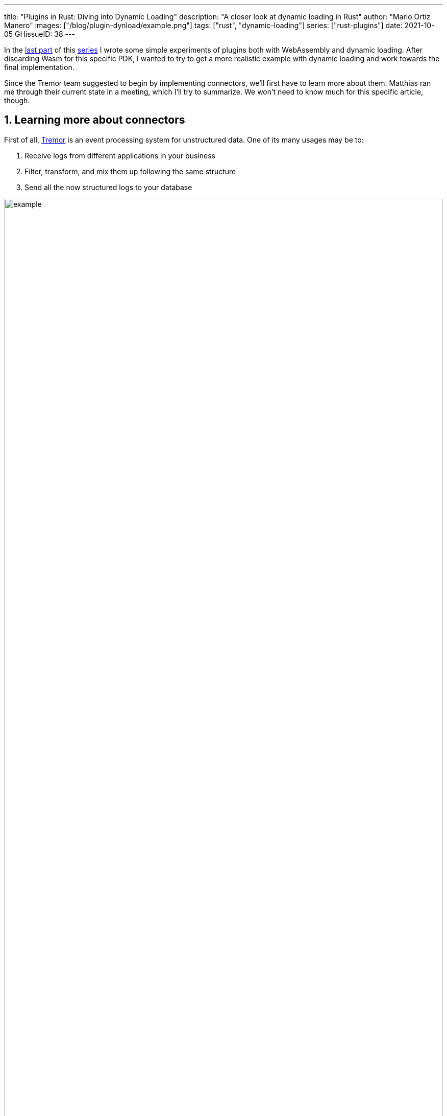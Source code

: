 ---
title: "Plugins in Rust: Diving into Dynamic Loading"
description: "A closer look at dynamic loading in Rust"
author: "Mario Ortiz Manero"
images: ["/blog/plugin-dynload/example.png"]
tags: ["rust", "dynamic-loading"]
series: ["rust-plugins"]
date: 2021-10-05
GHissueID: 38
---

:sectnums:

:repr-c: pass:quotes[`#[repr\(C)]`]

In the https://nullderef.com/blog/plugin-start/[last part] of this
https://nullderef.com/series/rust-plugins/[series] I wrote some simple
experiments of plugins both with WebAssembly and dynamic loading. After
discarding Wasm for this specific PDK, I wanted to try to get a more realistic
example with dynamic loading and work towards the final implementation.

Since the Tremor team suggested to begin by implementing connectors, we'll first
have to learn more about them. Matthias ran me through their current state in a
meeting, which I'll try to summarize. We won't need to know much for this
specific article, though.

== Learning more about connectors

////
2021-09-07 MEETING NOTES (CONNECTORS):

Connector trait:
* can contain a source, a sink, or both
* handlers like `on_start`, `on_pause`, etc
* `connect` retries until it returns `true`
* {Sink,Source}ManagerBuilder and similars are not actually generic, they *have*
  a generic function.
* how are plugins loaded and how are they specified: automatically if possible

Later on:
* Automatically search plugins, maybe $TREMORPATH
* Check all functions are exported in the plugin
* Make sure a plugin crash doesn't crash Tremor itself if possible. Can panics
  be caught?
* Check conflicting plugin names
////

First of all, https://www.tremor.rs/[Tremor] is an event processing system for
unstructured data. One of its many usages may be to:

. Receive logs from different applications in your business
. Filter, transform, and mix them up following the same structure
. Send all the now structured logs to your database

image::example.png[width=100%]

This currently works with
https://www.tremor.rs/docs/artefacts/onramps/[onramps/sources],
https://www.tremor.rs/docs/artefacts/offramps/[offramps/sinks] and pipelines:

* An onramp specifies how Tremor connects to the outside world (or pipeline) in
  order to _receive_ from external systems, such as
  https://www.tremor.rs/docs/artefacts/onramps/#tcp[TCP],
  https://www.tremor.rs/docs/artefacts/onramps/#metronome[periodically] or
  https://www.tremor.rs/docs/artefacts/onramps/#postgresql[PostgreSQL].
* An offramp specifies how Tremor connects to the outside world (or pipeline) in
  order to _publish_ to external systems, such as
  https://www.tremor.rs/docs/artefacts/offramps/#stdout[stdout],
  https://www.tremor.rs/docs/artefacts/offramps/#kafka[Kafka] or
  https://www.tremor.rs/docs/artefacts/offramps/#elastic[ElasticSearch].
* A pipeline is a set of operations (transformation, aggregation, dropping, etc)
  through which events can be routed.

The thing is that some onramps may not only want to receive from external
systems, but also respond to them directly, acting like an offramp, and
vice-versa. This is currently implemented with what's called
https://www.tremor.rs/docs/operations/linked-transports/["`linked transports`"],
and it's specifically useful for some onramps and offramps like REST and
websocket, where the protocol already provides facility for responding to events
with a single connection, for example with an ACK.

Basically,
https://github.com/tremor-rs/tremor-rfcs/blob/connectors-n-streams/text/0000-connectors-streams.md[connectors]
are just a way to abstract over both onramps and offramps under the same
concept, including linked transports. As the time of writing this article
they're still being implemented by Matthias in the
https://github.com/tremor-rs/tremor-runtime/tree/connectors[`connectors` branch]
of https://github.com/tremor-rs/tremor-runtime[tremor-rs/tremor-runtime], but
their interface, defined with the
https://github.com/tremor-rs/tremor-runtime/blob/883f13e29b4c6ec7b6703f2487aac321c738e7c8/src/connectors.rs#L739[`Connector`
trait], is somewhat stable.

It's important to keep the plugin interface as simple as possible. The
communication details should be left to the runtime, so that  the plugin can be
simplified to just exporting a number of synchronous functions. With this we can
avoid passing some complex types (`async`, channels, etc) between the runtime
and plugin, which can be impossible if you have to maintain ABI stability
({{< crate abi_stable >}} doesn't even support `async`).

Once this lean plugin interface is defined, we can create some kind of wrapper
in the runtime (a _manager_, in Tremor terms) that handles communication and
other similar tasks. This exact same thing is done by other crates such as {{<
crate rdkafka >}}, which is based on the C library {{< crate rdkafka-sys >}},
and implements a higher-level asynchronous interface on top of it.

== About Tremor

As always, these articles include a first section with content specific to
Tremor that you might <<actual_start,want to skip>>. Unfortunately, with time
this series will become more and more specific to Tremor; after all I'm just
reporting my progress on their PDK. Still, having a step-by-step walkthrough for
a real-life Plugin System will surely be helpful to those attempting to do the
same.

=== My next steps

In the first meeting we discussed the work I had exposed in my last update.
Despite the complications (being forced to use {repr-c}), the team liked where
the PDK was going.

They suggested me to start with connectors for the real-life example, even
though they were incomplete because Matthias was still working on them. The best
way to do this would be to copy the bare minimum from
https://github.com/tremor-rs/tremor-runtime[Tremor's repository] and try to get
the simplest Proof of Concept working.

In previous meetings we had discussed the possibility of having generics in the
interface, but that turned out to not be necessary at all. The `Connector`
trait had a workaround to avoid generics with `SinkManagerBuilder`.

=== On software engineering

At the end of the first meeting, Darach gave some very interesting advice for my
software engineering career, so I took note of it and reflected for a bit:

* As you get more experience in the field, you talk more and code less. The
  positions you're in become more about team management than programming. It's
  good to remember that software engineering isn't just coding. Also that with
  time, your personality changes, and you have to keep adapting.
* Team building isn't about getting a group of people to carry the exact same
  tasks in the same way. Everyone is different; you'll have to discover the
  strengths and weaknesses of each member and figure out how to mix them up. The
  best teams are often very heterogeneous, and it's pretty clear to me that this
  is the case with Tremor as well.
* Don't care about what others say about you (the _don't worry_ rule). Don't let
  "`You'll never end up being X`", "`You're bad at Y`" and similars ever affect
  you.
* Coding is mentally exhausting and burnout is a very common thing. Take good
  rest, breathe, and have fun. Taking a break from programming is a good idea
  from time to time.
+
I've personally experienced burnout myself so I know this first hand. You may
immerse yourself too much in computers or coding (specially under a pandemic
that restricts how much you can go out). Finding a hobby outside of that is
incredibly helpful.

////
2021-09-07 MEETING NOTES:

* start with connectors, don't worry that much b/c the real overhead lies in the
  external dependencies (networking/etc)
* copy stuff from connectors branch into new repo, forget everything else
  https://github.com/tremor-rs/tremor-runtime/blob/main/src/source/blaster.rs
  https://github.com/tremor-rs/tremor-runtime/blob/main/src/sink/blackhole.rs
* try to see if generics are avoidable
* benchmarks:

  cd tremor-cli
  tremor test bench tests
  
  (or)

  ./bench/run.sh <name>
* start async with callbacks for example instead of something more complicated
* for async take a look at how libkafka does it:
  https://github.com/fede1024/rust-rdkafka


* in team building, everyone is different and the team is very homogeneous, you
  have to figure out how to mix them up
* as you get older you talk more and code less
* remember that with time you change, and so does your position in the company
  (developing people instead of code)
* don't care about what others say about you (don't worry)
* take good rest, breathe, coding is mentally exhausting
////

=== How Tremor works

After starting to write the PDK example for connectors and failing because I
didn't know what I was doing, I decided to step back and try to understand in
detail how Tremor works. Once I had that covered, I could try to simplify the
PDK as much as possible in order to keep my sanity.

I jumped into the codebase of
https://github.com/tremor-rs/tremor-runtime[`tremor/tremor-runtime`] and tried
to figure out how it was structured, also with the help of the team later on.
First of all: Tremor is loosely based on the actor model. Quoting Wikipedia:

[quote, 'https://en.wikipedia.org/wiki/Actor_model[Actor model, Wikipedia]']
____
[The actor model treats the] actor as the universal primitive of concurrent
computation. In response to a message it receives, an actor can: make local
decisions, create more actors, send more messages, and determine how to respond
to the next message received. Actors may modify their own private state, but can
only affect each other indirectly through messaging (removing the need for
lock-based synchronization). 
____

It doesn't use a language (e.g. Erlang) or framework (e.g. {{< crate bastion
>}}, maybe in the future) that strictly follows the actor model, but it often
re-implements the same patterns manually. Tremor is currently implemented with
https://en.wikipedia.org/wiki/Asynchrony_(computer_programming)[asynchronous
programming], which means that instead of threads we'll be working with _tasks_,
a higher level concept. From the {{< crate async-std >}} documentation:

[quote, 'https://docs.rs/async-std/1.10.0/async_std/task/index.html[`async_std::task`], docs.rs']
____
An executing asynchronous Rust program consists of a collection of native OS
threads, on top of which multiple stackless coroutines are multiplexed. We refer
to these as “tasks”. Tasks can be named, and provide some built-in support for
synchronization.
____

We could summarize this with the sentence "`Tremor is based on actors running in
separate tasks which communicate asynchronously via channels`". The main actor
is called the `World`. It contains the state of the program, such as the
available artifacts (_repositories_) and the running ones (_registries_), and
it's used to initialize and control the program.

I'll try to follow what Tremor does in order to get a connector running with the
help of a few diagrams. The following diagram showcases what happens when a
`World` is created. This introduces the concept of _Managers_, which simply are
actors in the system that wrap up some functionality.

Managers help decouple the communication and the implementation of the
underlying functionality. They are also useful to remove some boilerplate when
initializing the components, such as creating the communication channel or
spawning the component in a separate task.

Generally, there's one manager per artefact type, which helps with their
initialization process, and then there's one manager per running instance,
handling their communication details.

image::registering.png[width = 100%]

Once all the managers are initialized, Tremor currently registers all the
built-in artifacts in a "`hardcoded`" way with `register_builtin_types`. But
after the PDK is implemented, this will happen dynamically, i.e. Tremor will
automatically look for DLL/SO files in its configured directory and try to
register all the plugins it can find. The user may additionally request a
specific plugin to be loaded while Tremor is running.

Note that the initialization of the connectors is done in two steps: first
they're _registered_, which just means that the connector is now available for
loading (they're added to the _repository_). The connector doesn't actually
start running until a binding is created with it, for example with
`launch_binding`, which will remove it from the repository and add it to the
_registry_, with the currently running artifacts.

`connectors::Manager` contains all the connectors running in Tremor, which we'll
now try to understand:

image::initializing.png[width = 100%]

Since it's a multi-step process (it's actually more complicated than
registration + creation), the first part of it already provides the tools to
initialize the connector (mainly the builder). When the connector needs to start
running because it's been added to a binding in the pipeline, the builder helps
to construct it generically with the previously provided configuration details.
Finally, it's moved into a task of its own, so that it may communicate with
other parts of Tremor.

Now that we have a connector running, let's see how it's split up into the
source and sink parts. In a very similar way, a builder is used to initialize
the underlying source, sink, or both, and then a new task is spawned for them.

A manager is also created for each instance of source/sink, which will handle
the communication with other actors. This way, the source and sink interfaces
can be kept as simple as possible. These managers will receive connection
requests from the pipeline and then redirect or read from it.

The main difference between sinks and sources currently is that the former can
also reply to messages within the same connection. This is useful to acknowledge
the package ("`Ack`") or to notify something has failed in the sink ("`Fail`"
for a specific event, "`CircuitBreaker`" to completely stop data from being
sent).

image::setting-up.png[width = 100%]

Some connectors are based on _streams_. They are equivalent for example to TCP
streams, which help to group up messages and avoid mixing them up. They are
manually started and ended via messages, and the manager saves their state in a
field called `states` (since for instance preprocessors may need to keep a
state). If a connector doesn't need this, such as the `metronome`, it may simply
specify `DEFAULT_STREAM_ID` as the stream ID always.

Codecs and preprocessors are involved here both at the source and sink levels.
In the source part, the data is transformed or split up through a chain of
preprocessors and then the codec is applied. For the sinks, the inverse process
is followed: the data is first encoded into bytes with the codec, and then a
series of post-processors are applied to the raw binary data.

After the full interface of connectors is done, I could implement the two
following connector plugins:

* https://github.com/tremor-rs/tremor-runtime/blob/main/src/sink/blackhole.rs[Blackhole]
  is used for benchmarking. It takes measurements of the end to end times of each
  event traversing the pipeline and at the end prints an HDR (High Dynamic
  Range) http://hdrhistogram.org/[histogram].
* https://github.com/tremor-rs/tremor-runtime/blob/main/src/source/blaster.rs[Blaster]
  replays a series of events specified in a file, which is specially useful for
  performance testing.

Both of these are relatively simple and will be helpful to benchmark the PDK
later on. But that isn't really important right now; I first need to get the PDK
working, and then I can care about performance.

[[actual_start]]
== Taking a look at eBPF first

In the previous articles I mostly considered using either WebAssembly or Dynamic
Loading. What I didn't even know about is https://ebpf.io/[eBPF], "`a
revolutionary technology with origins in the Linux kernel that can run sandboxed
programs in an operating system kernel`". However, similarly to WebAssembly, its
usage has been expanded to user-space applications. eBPF defines a set of
bytecode instructions that may be ran by a virtual machine anywhere, similarly
to how Wasm works.

There are multiple active crates for eBPF in Rust. {{< crate libbpf_rs >}}, {{<
crate redbpf >}} and {{< crate aya >}} are specific to the Linux Kernel. {{<
crate solana_rbpf >}} is a virtual machine, so it only works for user-space. The
maintainers of the latter use it to https://solana.com/[safely run apps on the
blockchain], and their crate seems to be a fork of the now abandoned (?) {{<
crate rbpf >}}. https://www.youtube.com/watch?v=xj0PBFjLm1U&t=8701s[This recent
talk at LPC 2021] explains the situation of eBPF in Rust quite well (mainly for
Aya, so it's mostly related to the Linux Kernel).

Unlike WebAssembly, you don't necessarily need to serialize or write to an
intermediate memory. Since you fully control how the virtual machine works, the
runtime could implement a custom sandbox that simply checks for the read/written
addresses in the plugins to make sure they aren't out of bounds, while still
sharing the same memory space. So in terms of performance, Tremor itself _could_
use it -- though there's still the penalty of interpreting plugins instead of
running them natively.

The problem in this case is that, for what I've found, Rust support leaves to be
desired. Most people seem to use C for eBPF and I think it shows; the number of
tutorials/guides/articles about eBPF on Rust is incredibly small. There's no
official target to compile Rust to eBPF, and the only user-space runtime we can
use is `rbpf` and its derivatives. Looking for information about this topic was
somewhat frustrating, specially because the search results are mixed up with
kernel-only BPF, which is not relevant to us.

It doesn't really seem like the best choice right now, in my opinion. We would
have to write almost everything about the plugin system from scratch, including
the sandbox itself (allowing only different sets of syscalls, bounds checking,
etc). It would be considerably more cumbersome than using something like
`abi_stable`. Maybe in the future it'd be worth considering it in detail and
running some benchmarks, but for now I think dynamic loading is still the clear
winner for Tremor. Still, I'm surprised by how flexible eBPF seems to be, and
how it's possible to avoid the memory barrier problem found in Wasm.

Cheers to Dr. Florentin Rochet for letting me know about this technology --
though he's considering switching to WebAssembly for his project. He's currently
using it to research _pluggable_ anonymous protocols like Tor, which would allow
patches to their code to happen at runtime <<florentin-1>> <<florentin-2>>
<<florentin-3>> <<florentin-4>>. This makes it faster to fix vulnerabilities
until it's properly updated upstream, among other things. Pretty cool :)

== Getting deeper into dynamic linking

Now that we definitely know how to approach the PDK, we have two choices: using
raw dynamic linking with the C ABI and `libloading`, or trying out the
`abi_stable` crate. I suggest we do both. We'll most likely end up using the
latter because it should be easier and safer, but it's still a very good idea to
know how `abi_stable` works under the hood.

In the previous article I created a `dynamic-simple` experiment in examples to
https://github.com/marioortizmanero/pdk-experiments[the pdk-experiments
repository]. In this one we'll try to get an implementation that's closer to
what we need for connectors, so I'll call the new experiment
https://github.com/marioortizmanero/pdk-experiments/tree/master/dynamic-connectors[`dynamic-connectors`].

== Versioning

In order to get more advanced things running, we should figure out how to
properly embed metadata in the plugin. In order to export any type, we already
know that it must be FFI-safe. But there's something else of great importance:
versioning. In order to safely load the plugin, one must ensure that the
versions of the `common` crate match -- or at least that they're compatible --
for both the runtime and the plugin. Here's an example of how this could go
wrong if we don't save information about versioning:

.Plugin implementation
[source, rust]
----
pub mod common {
    // This is the declaration for the plugin data in version 0.1
    #[repr(C)]
    pub struct PluginData {
        pub name: &'static [u8],
        pub new: unsafe extern "C" fn() -> State,
    }
}

#[no_mangle]
pub static PLUGIN_DATA: common::PluginData = common::PluginData {
    name: b"test",
    new
};
----

.Runtime implementation
[source, rust]
----
pub mod common {
    // And this is the same type, but in version 0.2
    #[repr(C)]
    pub struct PluginData {
        pub name: &[u8],
        pub new: unsafe extern "C" fn() -> State,
        // NOTE: this field is new here!
        pub connect: unsafe extern "C" fn(&mut State) -> bool
    }
}

fn main() -> Result<(), anyhow::Error> {
    unsafe {
        let library = Library::new(path)?;

        let data = library
            .get::<*const common::PluginData>(b"PLUGIN_DATA")?
            .read(); // !!! UNDEFINED BEHAVIOUR !!! What will `data.connect` be?
    }

    Ok(())
}
----

In the code above, we can see that, even though both versions of `PluginData`
are FFI-safe, their layouts aren't the same, because the last one has a new
field. When trying to read `PLUGIN_DATA`, undefined behaviour will occur (most
likely accessing to an invalid memory address).

Every plugin should at least export the version of `common` it uses, and the
runtime should check it before anything else.

Specifically, the type used to export the version has to be:

* *FFI-safe*, so `&str` or `CStr` are discarded (the latter is a Rust wrapper and
  not {repr-c}).
* *Stable*. `abi_stable::Rstr` won't work either because the versions for
  `abi_stable` might mismatch, since we're reading the symbol before knowing
  that. Its layout must be _always_ the same.
* *Thread-safe* (implement `Sync`). If we wanted to use something like `*const
  c_char`, the compiler would throw the following error, because it's a pointer:
+
[source, text]
----
error[E0277]: `*const i8` cannot be shared between threads safely
 --> src/lib.rs:4:1
  |
4 | pub static VERSION: *const c_char = b"0.1.0\0".as_ptr() as _;
  | ^^^^^^^^^^^^^^^^^^^^^^^^^^^^^^^^^^^^^^^^^^^^^^^^^^^^^^^ `*const i8` cannot be shared between threads safely
  |
  = help: the trait `Sync` is not implemented for `*const i8`
  = note: shared static variables must have a type that implements `Sync`
----
+
Instead, we can use a function that returns the string:
+
[source, rust]
----
#[no_mangle]
pub extern "C" fn get_version() -> *const c_char {
    b"0.1.0\0".as_ptr() as _
}
----

Finally, there are multiple ways to handle versioning within the runtime,
depending on how fine-grained (but also more error-prone) it should be:

* The simplest way possible: both version strings must be strictly the same.
* The plugin system could take advantage of https://semver.org/[semantic
  versioning]. Only differences in the major version (X.0.0) would be
  incompatible. The problem in this case is that this is kept track of manually,
  and it's possible that a breaking change is introduced by mistake.
* Since there are actually many kinds of plugins (connectors, codecs, etc),
  rather than checking the version for the entire `common` crate, there could be
  a version _per type of plugin_. If a change in the `common` crate only
  modifies structures for codec plugins, the rest of the plugins would still
  work.

== Loading plugins

Another complicated topic is plugin distribution and management. In order to
make it easier for the user, plugins should be found and loaded automatically.
But how exactly should this work? I'll explain a few ideas.

First of all, the plugins can be found automatically by searching one or more
user-configurable directories. For instance, in Tremor's case we could use the
environment variable
https://www.tremor.rs/docs/tremor-query/modules#defaults[`TREMOR_PATH`]. Once we
have a list of directories where we should look for plugins there are two ways
to do it:

* Only checking the immediate files in the directory
* Recursively, which is more convenient but might cause issues if the node is
  too deep. If the user specified `/` as a directory, the runtime would most
  likely crash unless we used something efficient like
  https://github.com/sharkdp/fd[`fd`] or added a depth limit (which is probably
  the most sensible choice here).

Once we're traversing a directory, we have to figure out which files are plugins
and which aren't. The easiest way to do it is with file extensions, but this
introduces the problem of cross-compatibility. Dynamic libraries usually have a
different extension name for each Operating System: Windows uses `.dll`, Linux
and FreeBSD use `.so`, and MacOS uses `.dylib`, as specified by
https://doc.rust-lang.org/std/env/consts/constant.DLL_EXTENSION.html[`std::env::consts::DLL_EXTENSION`].
It would make sense that our runtime only tried to load plugins with their
respective extensions.

However, these extensions are just conventions; we could just enforce a single
extension name, as
https://docs.rs/libloading/0.7.0/libloading/struct.Library.html#tips[`libloading`
suggests]. It might be easier if we just used `.module` for everything, for
example. In order to make them even more convenient, it'd be nice if they also
worked for all of these Operating Systems within a single file. Apparently, this
is called a https://en.wikipedia.org/wiki/Fat_binary["`Fat binary`"] and it was
used in the past, but it'd be extremely complicated to get working now
<<fat-binaries>>, so we'll just forget about it.

Additionally, the Tremor plugin system requires that plugins can be loaded _both
at initialization time and at runtime_. There is a decision to be made in here
about how the latter should work:

* Manually: after adding the new plugin to the configured directories (or
  specifying its full path), the user would input in some way that it should be
  loaded (for example with the CLI tool).
* Automatically: the runtime could detect whenever a new plugin is added to the
  list with a crate like {{< crate notify >}}. Most Operating Systems have some
  way to get a notification whenever a file or directory changes. In case a new
  file was added to any of the configured directories, the runtime could try to
  load it. This way, it'd work with no user interaction, other than adding the
  file to one of the directories.
* A combination of both: if the directories configured to look for plugins can't
  be changed at runtime it might be interesting to also let the user manually
  load plugins in specific paths.

== Handling state

Most plugins will want to keep some kind of state between calls to its
interface. For example, the TCP connector will need to keep its socket after its
initialization in order to send or receive messages. This means that most of
them will follow the following pattern:

[source, rust]
----
let state = plugin.new();
plugin.something(&mut state);
----

The state is first created with a `new` function that initializes everything as
needed, and then a mutable reference is passed to its functions. The main
problem here is, if each plugin is going to have its own type of state, what's
the function signature of `Plugin::something`, defined in `common`?

=== Generics in plugins?

In a regular Rust project we'd just make `Plugin::something` generic over a
common trait that all states should implement. Unfortunately, generics in
plugins are fundamentally impossible. In Rust, monomorphization turns generic
code into specific code by filling in the concrete types that are used when
*compiled* <<generics>>. Plugins are loaded at runtime, so they may want to use
types the compiler didn't generate code for.

It's really easy to prove in Rust with the following example. We'll try to
_load_ an external function with generics:

[source, rust]
----
extern "C" {
    fn foo<T>(_: T);
}
----

This results in the following error:

[source, text]
----
error[E0044]: foreign items may not have type parameters
 --> src/lib.rs:2:5
  |
2 |     fn foo<T>(_: T);
  |     ^^^^^^^^^^^^^^^^ can't have type parameters
  |
  = help: replace the type parameters with concrete types like `u32`

error: aborting due to previous error

For more information about this error, try `rustc --explain E0044`.
----

Interestingly enough, the compiler lets you export generic functions declared
_in Rust_:

[source, rust]
----
extern fn foo<T>(_: T) {}
----

This confused me in the beginning; it made me think generic functions through
FFI were somehow be possible. But as described in
https://github.com/rust-lang/rust/pull/15831[the original issue that allowed
them], they're only supported to pass callbacks to C functions.

Note that generics in plugins do work for lifetimes. This will compile:

[source, rust]
----
extern "C" {
    fn foo<'a>(_: &'a str) -> &'a str;
}
----

Even though lifetimes and generics share the same syntax, in the case of
lifetimes they are only annotations for the Rust compiler; monomorphization is
not applied.

If you want to know more about this topic I'd suggest watching
https://www.youtube.com/watch?v=xcygqF5LVmM[this video by Jon Gjengset].

=== `dyn` in plugins?

The alternative to generics is often using trait object types with `dyn`. Again,
will that work for plugins? Let's try:

[source, rust]
----
pub trait PluginState {}
pub extern fn foo<T>(_: &dyn PluginState) {}
----

Compiling...

[source, text]
----
warning: `extern` fn uses type `dyn PluginState`, which is not FFI-safe
 --> src/lib.rs:2:25
  |
2 | pub extern fn foo<T>(_: &dyn PluginState) {}
  |                         ^^^^^^^^^^^^^^^^ not FFI-safe
  |
  = note: `#[warn(improper_ctypes_definitions)]` on by default
  = note: trait objects have no C equivalent
----

Nope. `dyn` is strictly part of the Rust ABI, so it's not stable for our plugin
system.

=== The C way

There are two popular ways to approach this in C:

. Globals, but they are hard to deal with in concurrent programs
. `void*`, which is a pointer with no associated type <<void-ptr>>

For safety's sake, let's see how the second one works. This pattern is used for
example in PulseAudio <<pulseaudio-ptr>>, in which callbacks pass a `void*`
parameter for user data. Here's a simpler program:

[source, c]
----
#include <stdio.h>
#include <stdlib.h>

// The state of the plugin
typedef struct {
    int counter;
} plugin_state_t;

// Exported by the plugin, initializes the state
void* new() {
    plugin_state_t* plugin_state = malloc(sizeof(plugin_state_t));
    plugin_state->counter = 0;
    return (void*) plugin_state;
}

// Exported by the plugin, which takes a pointer to its state
void something(void* state) {
    // We know the runtime used `new` to initialize the state, so we can cast it
    // back to its original type.
    plugin_state_t* plugin_state = (plugin_state_t*) state;

    printf("Current state: { counter = %d }\n", plugin_state->counter);
    plugin_state->counter++;
    printf("Final state: { counter = %d }\n", plugin_state->counter);
}

int main() {
    // We initialize the plugin, which returns its state
    void* state = new();
    // When calling anything from the plugin we pass its state
    something(state);
    // Don't forget!
    free(state);
}
----

This does work perfectly, and we could port it to Rust as a straightforward
solution. However, it has the following inconvenients:

* It's very `unsafe`. We'd need to add some kind of wrapper/macro for the plugin
  developers to avoid invoking undefined behaviour.
* We know nothing about the state. A `void*` can't enforce `Debug` being
  implemented, nor any base other method or trait that might be of interest to
  us.

Based on how this works, we can try to extend it by implementing
intheritance-based polymorphism manually.
https://adventures.michaelfbryan.com/posts/ffi-safe-polymorphism-in-rust/[This
blog post by Michael
F. Bryan's] covers the topic extremely well.

Here's how our previous example would look like, which could be translated to
Rust with no problems whatsoever:

[source, c]
----
#include <stdio.h>
#include <stdlib.h>

// The base plugin type
typedef struct base_state_t {
    void (*print)(struct base_state_t *);
} base_state_t;

// The state of the plugin, child of the above type
typedef struct {
    base_state_t base;
    int counter;
} plugin_state_t;

// The implementation of `print` for the `plugin_state_t` child
void print(base_state_t* state) {
    plugin_state_t* plugin_state = (plugin_state_t*) state;
    printf("Current state: { counter = %d }\n", plugin_state->counter);
}

// Exported by the plugin, initializes the state
base_state_t* new() {
    base_state_t base = {print};

    plugin_state_t* plugin_state = malloc(sizeof(plugin_state_t));
    plugin_state->base = base;
    plugin_state->counter = 0;
    return (base_state_t*) plugin_state;
}

// Exported by the plugin, which takes a pointer to its state
void something(void* state) {
    // We know the runtime used `new` to initialize the state, so we can cast it
    // back to its original type.
    plugin_state_t* plugin_state = (plugin_state_t*) state;
    plugin_state->counter++;
}

int main() {
    // We initialize the plugin, which returns its state
    base_state_t* state = new();
    // When calling anything from the plugin we pass its state
    state->print(state);
    something((void*) state);
    state->print(state);
    // Don't forget!
    free(state);
}
----

The main difference in the code is the new base class `plugin_base_t`. It
defines a single function `print` that should be implemented by its children,
and it could also include other fields that would be inherited. Casting between
`base_state_t` and `plugin_base_t` is explicitly allowed by the C standard as
long as the base class is the first member in the struct, so this is sound.

This covers all of our necessities. The only remaining problem is that it's
still quite unsafe to use. Thankfully, we can avoid most user errors by using
the crate {{< crate thin_trait_object >}}, which provides a very flexible
procedural macro to automatically write all the necessary boilerplate in Rust.

////
https://adventures.michaelfbryan.com/posts/ffi-safe-polymorphism-in-rust/
https://www.youtube.com/watch?v=xcygqF5LVmM&feature=emb_title

https://docs.rs/thin_trait_object/1.1.2//
////

[[error_handling]]
== Error Handling

I've created a few more plugins to see how this approach reacts to some common
errors. Since in the end we aren't using a sandbox, I wonder what kind of errors
we _can't_ recover from.

=== Missing fields

The `plugin-missing` directory contains an empty plugin. It doesn't export any
fields at all, like the name or the version. This one is already handled by
`libloading`, actually. When using `library.get("name")`, if `"name"` is not
exported by the shared object, the following error will show up:

[source, text]
----
$ make debug-missing
Error when setting up the plugin: plugin-missing/target/debug/libplugin_missing.so: undefined symbol: get_name
----

=== Version mismatch

After implementing the versioning system, we can see how these kinds of errors
can be caught safely:

[source, text]
----
$ make debug-versionmismatch
Initializing plugin versionmismatch
Version mismatch. Aborting.
Error when setting up the plugin: version mismatch: 0.0.0 incompatible with 0.1.0
----

=== Wrong type

Libloading assumes the type that's being loaded is correct. If for example the
plugin exported the `get_name` function, but it returned an integer instead of a
string, we'd be in undefined-behaviour-land:

[quote, 'https://docs.rs/libloading/latest/libloading/struct.Library.html#safety-1']
____
Users of this API must specify the correct type of the function or variable
loaded. Using a `Symbol` with a wrong type is undefined.
____

Ignoring this will cause an unavoidable segfault:

[source, text]
----
$ make debug-wrongtype
Segmentation fault (core dumped)
----

=== Wrong address

Unfortunately, there's not much we can do about out of bounds pointers. If the
plugin exports e.g. the name with a null pointer, we'll just get a segmentation
fault:

[source, text]
----
$ make debug-wrongaddress
Segmentation fault (core dumped)
----

In order to avoid this, the runtime could manually check that the pointer isn't
zero, the usual value for null. But the same would still happen if the pointer's
value was 1 instead of 0. And even if it was within bounds, it could just point
to garbage anyway.

=== Panicking

Panicking is not supported in the C ABI; it's considered undefined behaviour
<<panic-ffi>>. If a plugin panics, the entire program will most likely abort.
Plugin developers should wrap every single exported function in
https://doc.rust-lang.org/std/panic/fn.catch_unwind.html[`catch_unwind`] in
order to not crash the entire runtime when something goes wrong:

[source, text]
----
$ make debug-panic
Segmentation fault (core dumped)
----

== Full implementation

The example at
https://github.com/marioortizmanero/pdk-experiments/tree/master/dynamic-connectors[`dynamic-connectors`]
approaches the topics covered in this section in the simplest of ways, while
still implementing a working plugin system. More specifically:

* Versioning requires an exact match between the version of `common` in the
  plugin and the runtime.
* The plugins are manually loaded given a directory.
* The runtime looks for plugins in the immediate files of the directory, i.e.
  non-recursively.
* The state is passed as a void pointer, rather than trying to use inheritance.

Most of these are just decisions to be made by the designer of the system. I
chose to go for the easiest options so that we can focus on `abi_stable` sooner.

I did implement a declarative macro to make plugin-writing easier and less
error-prone, just to see how it'd work. It takes care of most of the
boilerplate, which basically consists on creating functions for the name, kind,
and version returning `*const c_char`, and exporting the plugin data struct. For
the curious, it's defined in the `common` directory.

.Sample usage of the macro
[source, rust]
----
define_connector_plugin! {
    name: "metronome",
    data: ConnectorPlugin {
        new,
        something,
        is_sink: false,
        is_source: true
    }
}
----

The plugin system supports multiple types of plugins (connectors, codecs, etc),
so there's actually a specific macro and data structure for each of them.

Apart from the examples listed in the <<error_handling>> section, I've created a
proper plugin that is supposed to work, with the name `plugin-metronome`. It was
supposed to implement the
https://www.tremor.rs/docs/artefacts/onramps#metronome[`metronome` connector],
but I've decided to just leave that for the next post. I'd rather spend my time
writing the real-life example with the `abi_stable` version, because it's what
we'll end up using.

== Conclusion

This article has covered a lot of questions that one may encounter when trying
to use dynamic loading for a plugin system. It's definitely a complicated task
with lots of decisions to make, and plenty of pitfalls. This is why I'd love to
try `abi_stable` in detail, which would let us do the same things but without a
line of `unsafe`.

In my opinion, although `abi_stable` is a very large crate and somewhat hard to
learn, most of the problems this post exposes are greatly simplified thanks to
it. In the next article I'll see the differences between both approaches. 

[bibliography]
== References

- [[[florentin-1,     1]]] https://pluginized-protocols.org/
- [[[florentin-2,     2]]] https://pquic.org/
- [[[florentin-3,     3]]] https://petsymposium.org/2019/files/hotpets/proposals/rochet-fan.pdf
- [[[florentin-4,     4]]] https://petsymposium.org/2019/files/hotpets/slides/rochet-fan-slides.pdf
- [[[fat-binaries,    5]]] https://stackoverflow.com/a/63346857/11488352
- [[[generics,        6]]] https://doc.rust-lang.org/book/ch10-01-syntax.html#performance-of-code-using-generics
- [[[void-ptr,        7]]] https://www.learncpp.com/cpp-tutorial/void-pointers/
- [[[pulseaudio-ptr,  8]]] https://freedesktop.org/software/pulseaudio/doxygen/stream_8h.html#a2dcc985c65964da290a0c2e1bf103175
- [[[panic-ffi,       9]]] https://doc.rust-lang.org/nomicon/ffi.html#ffi-and-panics
